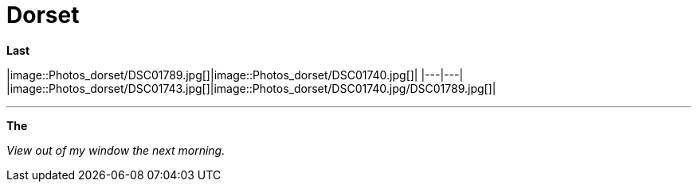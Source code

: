= Dorset
:published_at: 2016-07-26
:hp-tags: Vacations, SUP, fun, 

*Last* 

|image::Photos_dorset/DSC01789.jpg[]|image::Photos_dorset/DSC01740.jpg[]|
|---|---|
|image::Photos_dorset/DSC01743.jpg[]|image::Photos_dorset/DSC01740.jpg/DSC01789.jpg[]|

'''

*The* 



_View out of my window the next morning._


